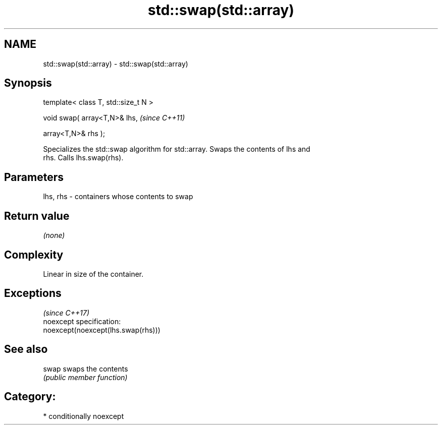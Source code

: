 .TH std::swap(std::array) 3 "Nov 25 2015" "2.1 | http://cppreference.com" "C++ Standard Libary"
.SH NAME
std::swap(std::array) \- std::swap(std::array)

.SH Synopsis
   template< class T, std::size_t N >

   void swap( array<T,N>& lhs,         \fI(since C++11)\fP

              array<T,N>& rhs );

   Specializes the std::swap algorithm for std::array. Swaps the contents of lhs and
   rhs. Calls lhs.swap(rhs).

.SH Parameters

   lhs, rhs - containers whose contents to swap

.SH Return value

   \fI(none)\fP

.SH Complexity

   Linear in size of the container.

.SH Exceptions
                                     \fI(since C++17)\fP
   noexcept specification:  
   noexcept(noexcept(lhs.swap(rhs)))

.SH See also

   swap swaps the contents
        \fI(public member function)\fP 

.SH Category:

     * conditionally noexcept

